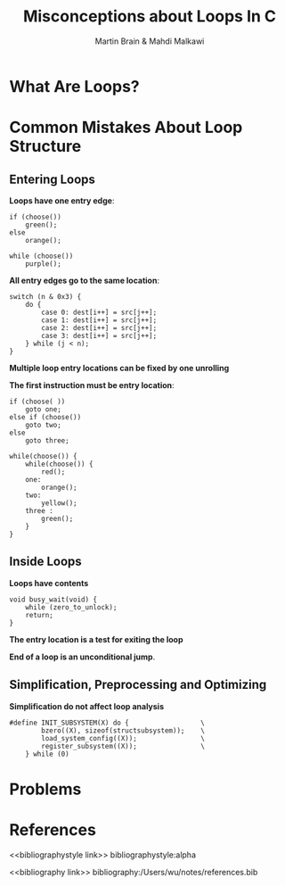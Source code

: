 #+title: Misconceptions about Loops In C

#+AUTHOR: Martin Brain & Mahdi Malkawi
#+LATEX_HEADER: \input{/Users/wu/notes/preamble.tex}
#+EXPORT_FILE_NAME: ../../latex/papers/static_analysis/misconception_about_loops_in_C.tex
#+LATEX_HEADER: \graphicspath{{../../../paper/static_analysis/}}
#+OPTIONS: toc:nil
#+STARTUP: shrink
* What Are Loops?
* Common Mistakes About Loop Structure
** Entering Loops
        *Loops have one entry edge*:
        #+begin_src c++
if (choose())
    green();
else
    orange();

while (choose())
    purple();
        #+end_src

        *All entry edges go to the same location*:
        #+begin_src c++
switch (n & 0x3) {
    do {
        case 0: dest[i++] = src[j++];
        case 1: dest[i++] = src[j++];
        case 2: dest[i++] = src[j++];
        case 3: dest[i++] = src[j++];
    } while (j < n);
}
        #+end_src

        *Multiple loop entry locations can be fixed by one unrolling*

        *The first instruction must be entry location*:
        #+begin_src c++
if (choose( ))
    goto one;
else if (choose())
    goto two;
else
    goto three;

while(choose()) {
    while(choose()) {
        red();
    one:
        orange();
    two:
        yellow();
    three :
        green();
    }
}
        #+end_src
** Inside Loops
        *Loops have contents*
        #+begin_src c++
void busy_wait(void) {
    while (zero_to_unlock);
    return;
}
        #+end_src

        *The entry location is a test for exiting the loop*

        *End of a loop is an unconditional jump*.
** Simplification, Preprocessing and Optimizing
        *Simplification do not affect loop analysis*
        #+begin_src c++
#define INIT_SUBSYSTEM(X) do {                  \
        bzero((X), sizeof(structsubsystem));    \
        load_system_config((X));                \
        register_subsystem((X));                \
    } while (0)
        #+end_src
* Problems


* References
<<bibliographystyle link>>
bibliographystyle:alpha

<<bibliography link>>
bibliography:/Users/wu/notes/references.bib
